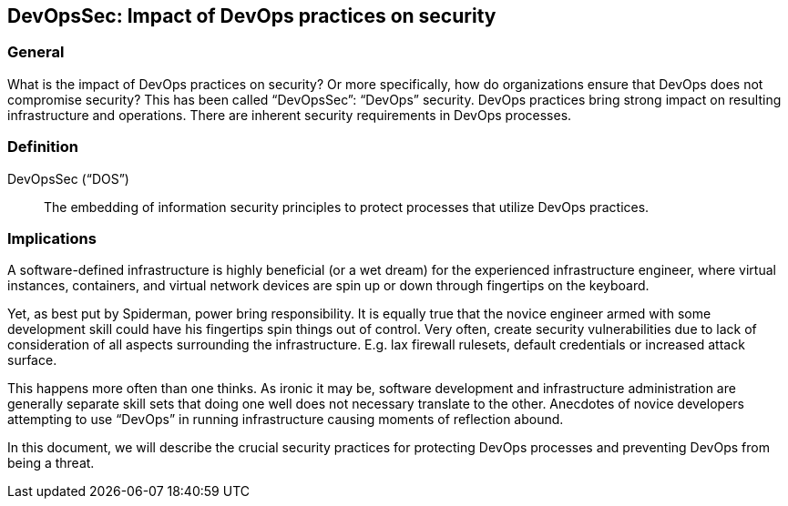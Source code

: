 
[[dos]]
== DevOpsSec: Impact of DevOps practices on security

=== General

What is the impact of DevOps practices on security? Or more specifically, how do organizations ensure that DevOps does not compromise security? This has been called "`DevOpsSec`": "`DevOps`" security. DevOps practices bring strong impact on resulting infrastructure and operations. There are inherent security requirements in DevOps processes.


=== Definition

DevOpsSec ("`DOS`"):: The embedding of information security principles to protect processes that utilize DevOps practices.


=== Implications

A software-defined infrastructure is highly beneficial (or a wet dream) for the experienced infrastructure engineer, where virtual instances, containers, and virtual network devices are spin up or down through fingertips on the keyboard.

Yet, as best put by Spiderman, power bring responsibility. It is equally true that the novice engineer armed with some development skill could have his fingertips spin things out of control. Very often, create security vulnerabilities due to lack of consideration of all aspects surrounding the infrastructure. E.g. lax firewall rulesets, default credentials or increased attack surface.

This happens more often than one thinks. As ironic it may be, software development and infrastructure administration are generally separate skill sets that doing one well does not necessary translate to the other. Anecdotes of novice developers attempting to use "`DevOps`" in running infrastructure causing moments of reflection abound.

In this document, we will describe the crucial security practices for protecting DevOps processes and preventing DevOps from being a threat.

// [TBD: add examples on risk of DevOps]

